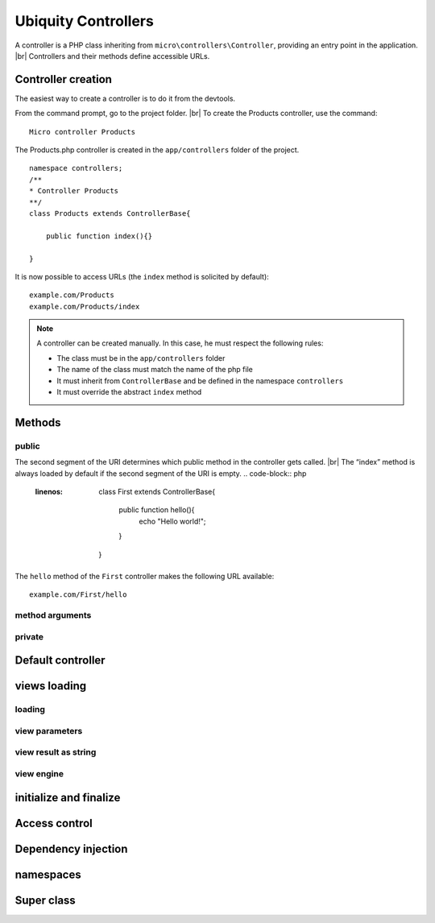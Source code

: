 Ubiquity Controllers
====================
A controller is a PHP class inheriting from ``micro\controllers\Controller``, providing an entry point in the application. |br| 
Controllers and their methods define accessible URLs.

Controller creation
-------------------
The easiest way to create a controller is to do it from the devtools.

From the command prompt, go to the project folder. |br| 
To create the Products controller, use the command:
::
    Micro controller Products

The Products.php controller is created in the ``app/controllers`` folder of the project.
::
    namespace controllers;
    /**
    * Controller Products
    **/
    class Products extends ControllerBase{
    
    	public function index(){}
    
    }

It is now possible to access URLs (the ``index`` method is solicited by default):
::
    example.com/Products
    example.com/Products/index

.. note:: A controller can be created manually. In this case, he must respect the following rules:
          
          * The class must be in the ``app/controllers`` folder
          * The name of the class must match the name of the php file
          * It must inherit from ``ControllerBase`` and be defined in the namespace ``controllers``
          * It must override the abstract ``index`` method

Methods
-------
public
^^^^^^
The second segment of the URI determines which public method in the controller gets called. |br| 
The “index” method is always loaded by default if the second segment of the URI is empty.
.. code-block:: php
   :linenos:
    class First extends ControllerBase{
    
    	public function hello(){
    		echo "Hello world!";
    	}
    
    }

The ``hello`` method of the ``First`` controller makes the following URL available:
::
    example.com/First/hello

method arguments
^^^^^^^^^^^^^^^^

private
^^^^^^^

Default controller
------------------

views loading
-------------
loading
^^^^^^^

view parameters
^^^^^^^^^^^^^^^

view result as string
^^^^^^^^^^^^^^^^^^^^^

view engine
^^^^^^^^^^^

initialize and finalize
-----------------------

Access control
--------------

Dependency injection
--------------------

namespaces
----------

Super class
-----------
